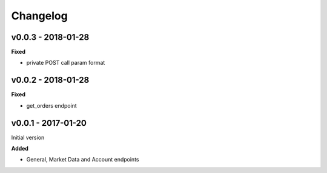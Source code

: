 Changelog
=========

v0.0.3 - 2018-01-28
^^^^^^^^^^^^^^^^^^^

**Fixed**

- private POST call param format

v0.0.2 - 2018-01-28
^^^^^^^^^^^^^^^^^^^

**Fixed**

- get_orders endpoint

v0.0.1 - 2017-01-20
^^^^^^^^^^^^^^^^^^^

Initial version

**Added**

- General, Market Data and Account endpoints
